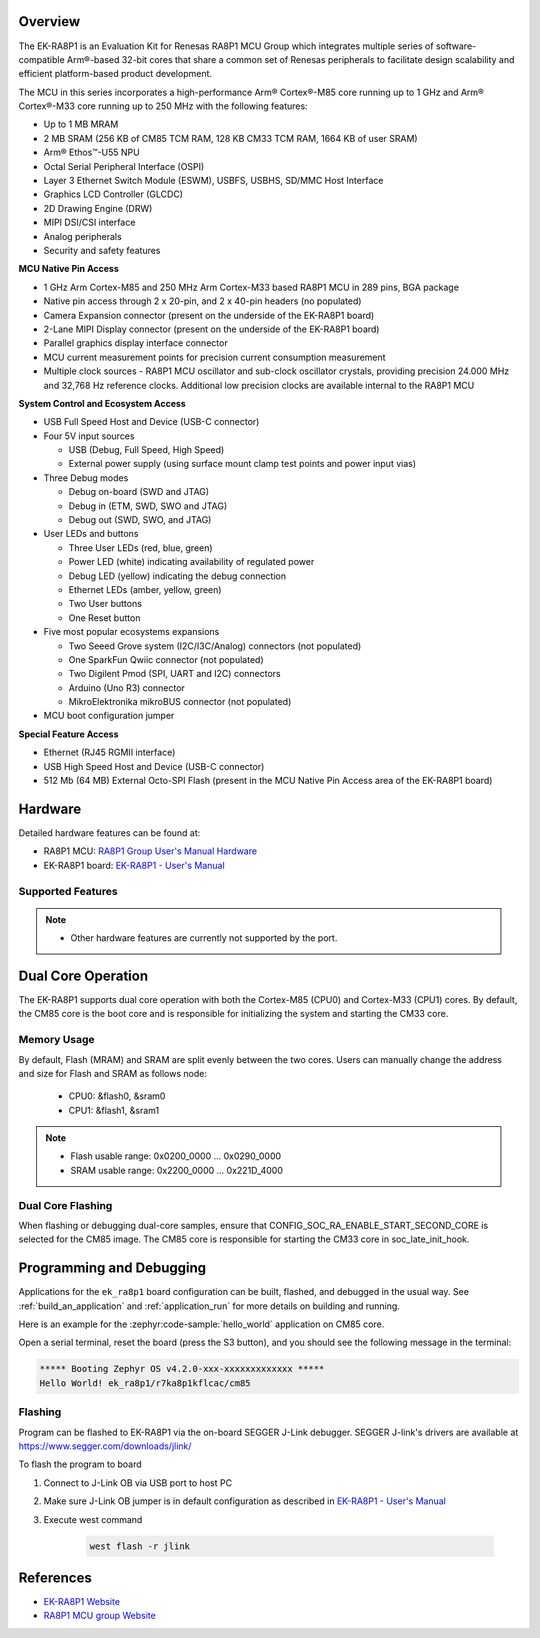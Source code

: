 .. zephyr:board:: ek_ra8p1

Overview
********

The EK-RA8P1 is an Evaluation Kit for Renesas RA8P1 MCU Group which integrates multiple series of software-compatible
Arm®-based 32-bit cores that share a common set of Renesas peripherals to facilitate design scalability and efficient
platform-based product development.

The MCU in this series incorporates a high-performance Arm® Cortex®-M85 core running up to 1 GHz and Arm®
Cortex®-M33 core running up to 250 MHz with the following features:

- Up to 1 MB MRAM
- 2 MB SRAM (256 KB of CM85 TCM RAM, 128 KB CM33 TCM RAM, 1664 KB of user SRAM)
- Arm® Ethos™-U55 NPU
- Octal Serial Peripheral Interface (OSPI)
- Layer 3 Ethernet Switch Module (ESWM), USBFS, USBHS, SD/MMC Host Interface
- Graphics LCD Controller (GLCDC)
- 2D Drawing Engine (DRW)
- MIPI DSI/CSI interface
- Analog peripherals
- Security and safety features

**MCU Native Pin Access**

- 1 GHz Arm Cortex-M85 and 250 MHz Arm Cortex-M33 based RA8P1 MCU in 289 pins, BGA package
- Native pin access through 2 x 20-pin, and 2 x 40-pin headers (no populated)
- Camera Expansion connector (present on the underside of the EK-RA8P1 board)
- 2-Lane MIPI Display connector (present on the underside of the EK-RA8P1 board)
- Parallel graphics display interface connector
- MCU current measurement points for precision current consumption measurement
- Multiple clock sources - RA8P1 MCU oscillator and sub-clock oscillator crystals,
  providing precision 24.000 MHz and 32,768 Hz reference clocks.
  Additional low precision clocks are available internal to the RA8P1 MCU

**System Control and Ecosystem Access**

- USB Full Speed Host and Device (USB-C connector)
- Four 5V input sources

  - USB (Debug, Full Speed, High Speed)
  - External power supply (using surface mount clamp test points and power input vias)

- Three Debug modes

  - Debug on-board (SWD and JTAG)
  - Debug in (ETM, SWD, SWO and JTAG)
  - Debug out (SWD, SWO, and JTAG)

- User LEDs and buttons

  - Three User LEDs (red, blue, green)
  - Power LED (white) indicating availability of regulated power
  - Debug LED (yellow) indicating the debug connection
  - Ethernet LEDs (amber, yellow, green)
  - Two User buttons
  - One Reset button

- Five most popular ecosystems expansions

  - Two Seeed Grove system (I2C/I3C/Analog) connectors (not populated)
  - One SparkFun Qwiic connector (not populated)
  - Two Digilent Pmod (SPI, UART and I2C) connectors
  - Arduino (Uno R3) connector
  - MikroElektronika mikroBUS connector (not populated)

- MCU boot configuration jumper

**Special Feature Access**

- Ethernet (RJ45 RGMII interface)
- USB High Speed Host and Device (USB-C connector)
- 512 Mb (64 MB) External Octo-SPI Flash (present in the MCU Native Pin Access area of the EK-RA8P1 board)

Hardware
********

Detailed hardware features can be found at:

- RA8P1 MCU: `RA8P1 Group User's Manual Hardware`_
- EK-RA8P1 board: `EK-RA8P1 - User's Manual`_

Supported Features
==================

.. zephyr:board-supported-hw::

.. note::

   - Other hardware features are currently not supported by the port.

Dual Core Operation
*******************

The EK-RA8P1 supports dual core operation with both the Cortex-M85 (CPU0) and Cortex-M33 (CPU1) cores.
By default, the CM85 core is the boot core and is responsible for initializing the system and
starting the CM33 core.

Memory Usage
============

By default, Flash (MRAM) and SRAM are split evenly between the two cores.
Users can manually change the address and size for Flash and SRAM as follows node:

   - CPU0: &flash0, &sram0
   - CPU1: &flash1, &sram1

.. note::

   - Flash usable range: 0x0200_0000 ... 0x0290_0000
   - SRAM usable range: 0x2200_0000 ... 0x221D_4000

Dual Core Flashing
==================

When flashing or debugging dual-core samples, ensure that CONFIG_SOC_RA_ENABLE_START_SECOND_CORE is selected
for the CM85 image. The CM85 core is responsible for starting the CM33 core in soc_late_init_hook.

Programming and Debugging
*************************

.. zephyr:board-supported-runners::

Applications for the ``ek_ra8p1`` board configuration can be
built, flashed, and debugged in the usual way. See
:ref:`build_an_application` and :ref:`application_run` for more details on
building and running.

Here is an example for the :zephyr:code-sample:`hello_world` application on CM85 core.

.. zephyr-app-commands::
   :zephyr-app: samples/hello_world
   :board: ek_ra8p1/r7ka8p1kflcac/cm85
   :goals: flash

Open a serial terminal, reset the board (press the S3 button), and you should
see the following message in the terminal:

.. code-block:: console

   ***** Booting Zephyr OS v4.2.0-xxx-xxxxxxxxxxxxx *****
   Hello World! ek_ra8p1/r7ka8p1kflcac/cm85

Flashing
========

Program can be flashed to EK-RA8P1 via the on-board SEGGER J-Link debugger.
SEGGER J-link's drivers are available at https://www.segger.com/downloads/jlink/

To flash the program to board

1. Connect to J-Link OB via USB port to host PC

2. Make sure J-Link OB jumper is in default configuration as described in `EK-RA8P1 - User's Manual`_

3. Execute west command

	.. code-block:: console

		west flash -r jlink

References
**********
- `EK-RA8P1 Website`_
- `RA8P1 MCU group Website`_

.. _EK-RA8P1 Website:
   https://www.renesas.com/en/design-resources/boards-kits/ek-ra8p1

.. _RA8P1 MCU group Website:
   https://www.renesas.com/en/products/microcontrollers-microprocessors/ra-cortex-m-mcus/ra8p1-1ghz-arm-cortex-m85-and-ethos-u55-npu-based-ai-microcontroller

.. _EK-RA8P1 - User's Manual:
   https://www.renesas.com/en/document/mat/ek-ra8p1-v1-users-manual

.. _RA8P1 Group User's Manual Hardware:
   https://www.renesas.com/en/document/mah/ra8p1-group-users-manual-hardware
